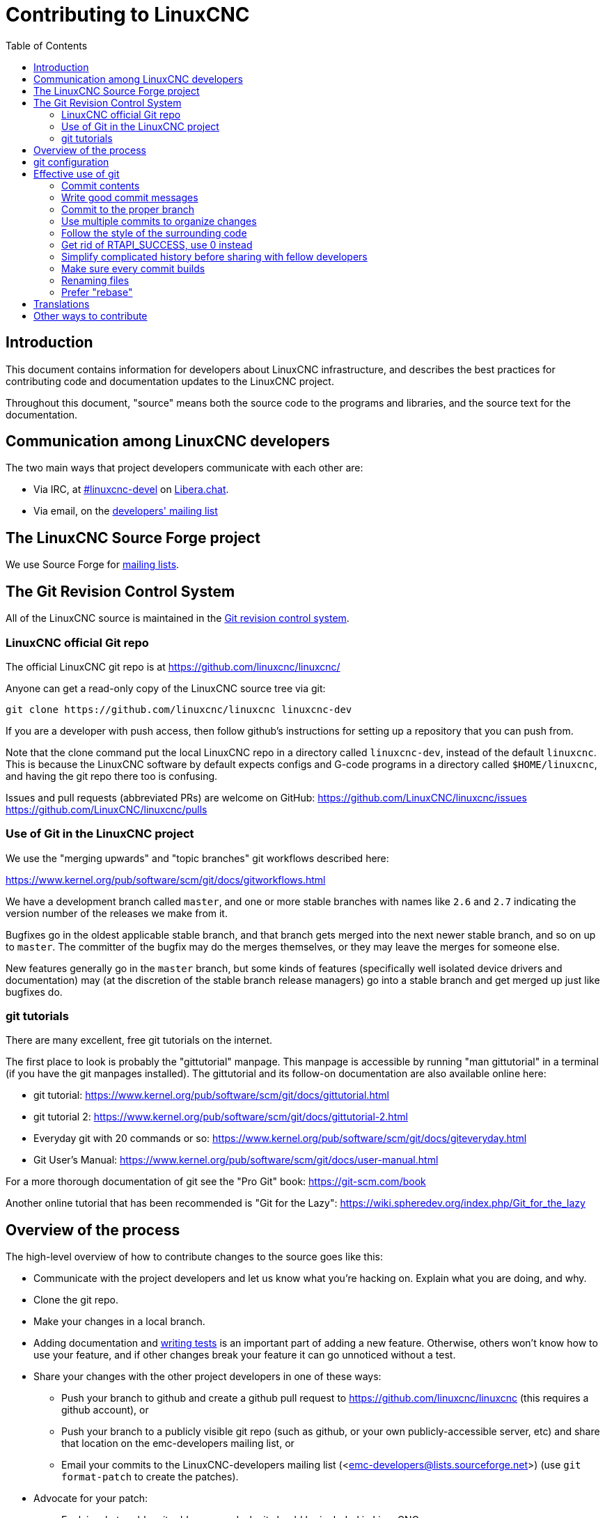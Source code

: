 :lang: en
:toc:

= Contributing to LinuxCNC

// Custom lang highlight
// must come after the doc title, to work around a bug in asciidoc 8.6.6
:ini: {basebackend@docbook:'':ini}
:hal: {basebackend@docbook:'':hal}
:ngc: {basebackend@docbook:'':ngc}

== Introduction

This document contains information for developers about LinuxCNC
infrastructure, and describes the best practices for contributing code
and documentation updates to the LinuxCNC project.

Throughout this document, "source" means both the source code to the
programs and libraries, and the source text for the documentation.

== Communication among LinuxCNC developers

The two main ways that project developers communicate with each other are:

* Via IRC, at irc://irc.libera.chat/%23linuxcnc-devel[#linuxcnc-devel]
  on https://libera.chat/[Libera.chat].
* Via email, on the https://lists.sourceforge.net/lists/listinfo/emc-developers[developers' mailing list]

== The LinuxCNC Source Forge project

We use Source Forge for
https://sourceforge.net/p/emc/mailman/[mailing lists].

== The Git Revision Control System

All of the LinuxCNC source is maintained in the
https://git-scm.com/[Git revision control system].

=== LinuxCNC official Git repo

The official LinuxCNC git repo is at https://github.com/linuxcnc/linuxcnc/

Anyone can get a read-only copy of the LinuxCNC source tree via git:

----
git clone https://github.com/linuxcnc/linuxcnc linuxcnc-dev
----

If you are a developer with push access, then follow github's instructions
for setting up a repository that you can push from.

Note that the clone command put the local LinuxCNC repo in a
directory called `linuxcnc-dev`, instead of the default `linuxcnc`.
This is because the LinuxCNC software by default expects configs and
G-code programs in a directory called `$HOME/linuxcnc`, and having the
git repo there too is confusing.

Issues and pull requests (abbreviated PRs) are welcome on GitHub:
https://github.com/LinuxCNC/linuxcnc/issues
https://github.com/LinuxCNC/linuxcnc/pulls

=== Use of Git in the LinuxCNC project

We use the "merging upwards" and "topic branches" git workflows described
here:

https://www.kernel.org/pub/software/scm/git/docs/gitworkflows.html

We have a development branch called `master`, and one or more stable
branches with names like `2.6` and `2.7` indicating the version number
of the releases we make from it.

Bugfixes go in the oldest applicable stable branch, and that branch gets
merged into the next newer stable branch, and so on up to `master`.
The committer of the bugfix may do the merges themselves, or they may
leave the merges for someone else.

New features generally go in the `master` branch, but some kinds of
features (specifically well isolated device drivers and documentation)
may (at the discretion of the stable branch release managers) go into
a stable branch and get merged up just like bugfixes do.

=== git tutorials

There are many excellent, free git tutorials on the internet.

The first place to look is probably the "gittutorial" manpage.
This manpage is accessible by running "man gittutorial" in a terminal
(if you have the git manpages installed).  The gittutorial and its
follow-on documentation are also available online here:

* git tutorial:
  https://www.kernel.org/pub/software/scm/git/docs/gittutorial.html
* git tutorial 2:
  https://www.kernel.org/pub/software/scm/git/docs/gittutorial-2.html
* Everyday git with 20 commands or so:
  https://www.kernel.org/pub/software/scm/git/docs/giteveryday.html
* Git User's Manual:
  https://www.kernel.org/pub/software/scm/git/docs/user-manual.html

For a more thorough documentation of git see the "Pro Git" book:
https://git-scm.com/book

Another online tutorial that has been recommended is "Git for the Lazy":
https://wiki.spheredev.org/index.php/Git_for_the_lazy

== Overview of the process

The high-level overview of how to contribute changes to the source goes
like this:

* Communicate with the project developers and let us know what you're hacking on.  Explain what you are doing, and why.
* Clone the git repo.
* Make your changes in a local branch.
* Adding documentation and <<cha:writing-tests,writing tests>> is an important part of adding a new feature.  Otherwise, others won't know how to use your feature, and if other changes break your feature it can go unnoticed without a test.
* Share your changes with the other project developers in one of these ways:
** Push your branch to github and create a github pull request to <https://github.com/linuxcnc/linuxcnc> (this requires a github account), or
** Push your branch to a publicly visible git repo (such as github, or your own publicly-accessible server, etc) and share that location on the emc-developers mailing list, or
** Email your commits to the LinuxCNC-developers mailing list (<emc-developers@lists.sourceforge.net>) (use `git format-patch` to create the patches).
* Advocate for your patch:
** Explain what problem it addresses and why it should be included in LinuxCNC.
** Be receptive to questions and feedback from the developer community.
** It is not uncommon for a patch to go through several revisions before it is accepted.

== git configuration

In order to be considered for inclusion in the LinuxCNC source, commits
must have correct Author fields identifying the author of the commit.
A good way to ensure this is to set your global git config:

----
git config --global user.name "Your full name"
git config --global user.email "you@example.com"
----

Use your real name (not a handle), and use an unobfuscated e-mail address.

== Effective use of git

=== Commit contents

Keep your commits small and to the point.
Each commit should accomplish one logical change to the repo.

=== Write good commit messages

Keep commit messages around 72 columns wide (so that in a default-size
terminal window, they don't wrap when shown by `git log`).

Use the first line as a summary of the intent of the change (almost
like the subject line of an e-mail). Follow it with a blank line,
then a longer message explaining the change. Example:

=== Commit to the proper branch

Bugfixes should go on the oldest applicable branch.  New features should
go in the master branch.  If you're not sure where a change belongs,
ask on irc or on the mailing list.

=== Use multiple commits to organize changes

When appropriate, organize your changes into a branch (a series of
commits) where each commit is a logical step towards your ultimate
goal. For example, first factor out some complex code into a new
function. Then, in a second commit, fix an underlying bug. Then, in the
third commit, add a new feature which is made easier by the refactoring
and which would not have worked without fixing that bug.

This is helpful to reviewers, because it is easier to see that the
"factor out code into new function" step was right when there aren't
other edits mixed in; it's easier to see that the bug is fixed when
the change that fixes it is separate from the new feature; and so on.

=== Follow the style of the surrounding code

Make an effort to follow the prevailing indentation style of surrounding
code. In particular, changes to whitespace make it harder for other
developers to track changes over time. When reformatting code must be
done, do it as a commit separate from any semantic changes.

=== Get rid of RTAPI_SUCCESS, use 0 instead

The test "retval < 0" should feel familiar; it's the same kind of
test you use in userspace (returns -1 for error) and in kernel space
(returns -ERRNO for error).

=== Simplify complicated history before sharing with fellow developers

With git, it's possible to record every edit and false start as a
separate commit. This is very convenient as a way to create checkpoints
during development, but often you don't want to share these false
starts with others.

Git provides two main ways to clean history, both of which can be done
freely before you share the change:

`git commit --amend` lets you make additional changes to the last thing
you committed, optionally modifying the commit message as well. Use this
if you realized right away that you left something out of the commit,
or if you typo'd the commit message.

`git rebase --interactive` upstream-branch lets you go back through each
commit made since you forked your feature branch from the upstream branch,
possibly editing commits, dropping commits, or squashing (combining)
commits with others. Rebase can also be used to split individual commits
into multiple new commits.

===  Make sure every commit builds

If your change consists of several patches, `git rebase -i` may be used to
reorder these patches into a sequence of commits which more clearly lays
out the steps of your work.  A potential consequence of reordering patches
is that one might get dependencies wrong - for instance, introducing a
use of a variable, and the declaration of that variable only follows in
a later patch.

While the branch HEAD will build, not every commit might build in such
a case.  That breaks `git bisect` - something somebody else might use
later on to find the commit which introduced a bug.  So beyond making
sure your branch builds, it is important to assure every single commit
builds as well.

There's an automatic way to check a branch for each commit being
buildable - see https://dustin.sallings.org/2010/03/28/git-test-sequence.html
and the code at https://github.com/dustin/bindir/blob/master/git-test-sequence.
Use as follows (in this case testing every commit from origin/master to
HEAD, including running regression tests):

----
cd linuxcnc-dev
git-test-sequence origin/master..  '(cd src && make && ../scripts/runtests)'
----

This will either report 'All is well' or 'Broke on <commit>'

===  Renaming files

Please use the ability to rename files very cautiously. Like running
indent on single files, renames still make it more difficult to follow
changes over time. At a minimum, you should seek consensus on irc or
the mailing list that the rename is an improvement.

===  Prefer "rebase"

Use `git pull --rebase` instead of bare `git pull` in order to keep a
nice linear history. When you rebase, you always retain your work as
revisions that are ahead of origin/master, so you can do things like
`git format-patch` them to share with others without pushing to the
central repository.

[[sec:contributing-translations]]
== Translations

The LinuxCNC project uses `gettext` to translate the software into
many languages. We welcome contributions and help in this area!
Improving and extending the translations is easy: you don't need to know
any programming, and you don't need to install any special translation
programs or other software.

The easiest way to help with translations is using Weblate,
an open-source web service. Our translation project is here:

https://hosted.weblate.org/projects/linuxcnc/

Documentation on how to use Weblate is here:
https://docs.weblate.org/en/latest/user/basic.html

== Other ways to contribute

There are many ways to contribute to LinuxCNC, that are not addressed
by this document. These ways include:

* Answering questions on the forum, mailing lists, and in IRC
* Reporting bugs on the bug tracker, forum, mailing lists, or in IRC
* Helping test experimental features

// vim: set syntax=asciidoc:
